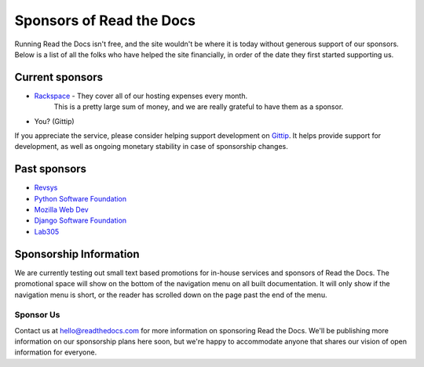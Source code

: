 Sponsors of Read the Docs
=========================

Running Read the Docs isn't free, and the site wouldn't be where it is today
without generous support of our sponsors. Below is a list of all the folks who
have helped the site financially, in order of the date they first started
supporting us.

Current sponsors
----------------

* `Rackspace`_ - They cover all of our hosting expenses every month. 
                This is a pretty large sum of money,
                and we are really grateful to have them as a sponsor.
* You? (Gittip)

If you appreciate the service,
please consider helping support development on `Gittip`_.
It  helps provide support for development,
as well as ongoing monetary stability in case of sponsorship changes.

Past sponsors
-------------

* Revsys_
* `Python Software Foundation`_
* `Mozilla Web Dev`_
* `Django Software Foundation`_
* Lab305_

.. _Gittip: https://www.gittip.com/readthedocs/
.. _Revsys: http://www.revsys.com/
.. _Python Software Foundation: http://python.org/psf/
.. _Mozilla Web Dev: http://blog.mozilla.com/webdev/
.. _Django Software Foundation: https://www.djangoproject.com/foundation/
.. _Lab305: http://www.lab305.com/
.. _Rackspace: http://www.rackspace.com/


Sponsorship Information
-----------------------

We are currently testing out small text based promotions for in-house services and sponsors of Read the Docs.
The promotional space will show on the bottom of the navigation menu on all built documentation.
It will only show if the navigation menu is short,
or the reader has scrolled down on the page past the end of the menu.

Sponsor Us
~~~~~~~~~~

Contact us at hello@readthedocs.com for more information on sponsoring Read the Docs.
We'll be publishing more information on our sponsorship plans here soon,
but we're happy to accommodate anyone that shares our vision of open information for everyone.

